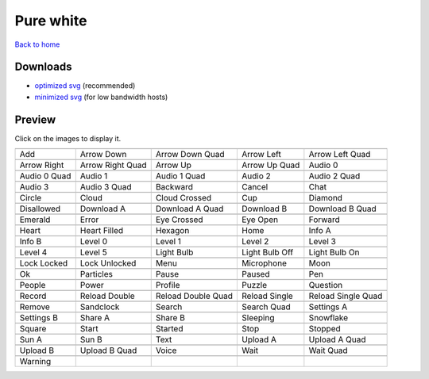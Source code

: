 Pure white
==========

`Back to home <README.rst>`__

Downloads
---------

- `optimized svg <https://github.com/IceflowRE/simple-icons/releases/download/latest/pure-white-optimized.zip>`__ (recommended)
- `minimized svg <https://github.com/IceflowRE/simple-icons/releases/download/latest/pure-white-minimized.zip>`__ (for low bandwidth hosts)

Preview
-------

Click on the images to display it.

========  ========  ========  ========  ========  
|svg000|  |svg001|  |svg002|  |svg003|  |svg004|
|dsc000|  |dsc001|  |dsc002|  |dsc003|  |dsc004|
|svg005|  |svg006|  |svg007|  |svg008|  |svg009|
|dsc005|  |dsc006|  |dsc007|  |dsc008|  |dsc009|
|svg010|  |svg011|  |svg012|  |svg013|  |svg014|
|dsc010|  |dsc011|  |dsc012|  |dsc013|  |dsc014|
|svg015|  |svg016|  |svg017|  |svg018|  |svg019|
|dsc015|  |dsc016|  |dsc017|  |dsc018|  |dsc019|
|svg020|  |svg021|  |svg022|  |svg023|  |svg024|
|dsc020|  |dsc021|  |dsc022|  |dsc023|  |dsc024|
|svg025|  |svg026|  |svg027|  |svg028|  |svg029|
|dsc025|  |dsc026|  |dsc027|  |dsc028|  |dsc029|
|svg030|  |svg031|  |svg032|  |svg033|  |svg034|
|dsc030|  |dsc031|  |dsc032|  |dsc033|  |dsc034|
|svg035|  |svg036|  |svg037|  |svg038|  |svg039|
|dsc035|  |dsc036|  |dsc037|  |dsc038|  |dsc039|
|svg040|  |svg041|  |svg042|  |svg043|  |svg044|
|dsc040|  |dsc041|  |dsc042|  |dsc043|  |dsc044|
|svg045|  |svg046|  |svg047|  |svg048|  |svg049|
|dsc045|  |dsc046|  |dsc047|  |dsc048|  |dsc049|
|svg050|  |svg051|  |svg052|  |svg053|  |svg054|
|dsc050|  |dsc051|  |dsc052|  |dsc053|  |dsc054|
|svg055|  |svg056|  |svg057|  |svg058|  |svg059|
|dsc055|  |dsc056|  |dsc057|  |dsc058|  |dsc059|
|svg060|  |svg061|  |svg062|  |svg063|  |svg064|
|dsc060|  |dsc061|  |dsc062|  |dsc063|  |dsc064|
|svg065|  |svg066|  |svg067|  |svg068|  |svg069|
|dsc065|  |dsc066|  |dsc067|  |dsc068|  |dsc069|
|svg070|  |svg071|  |svg072|  |svg073|  |svg074|
|dsc070|  |dsc071|  |dsc072|  |dsc073|  |dsc074|
|svg075|  |svg076|  |svg077|  |svg078|  |svg079|
|dsc075|  |dsc076|  |dsc077|  |dsc078|  |dsc079|
|svg080|  |svg081|  |svg082|  |svg083|  |svg084|
|dsc080|  |dsc081|  |dsc082|  |dsc083|  |dsc084|
|svg085|  |svg086|  |svg087|  |svg088|  |svg089|
|dsc085|  |dsc086|  |dsc087|  |dsc088|  |dsc089|
|svg090|  |svg091|  |svg092|  |svg093|  |svg094|
|dsc090|  |dsc091|  |dsc092|  |dsc093|  |dsc094|
|svg095|
|dsc095|
========  ========  ========  ========  ========  


.. |dsc000| replace:: Add
.. |svg000| image:: icons/pure-white/add.svg
    :width: 128px
    :target: icons/pure-white/add.svg
.. |dsc001| replace:: Arrow Down
.. |svg001| image:: icons/pure-white/arrow_down.svg
    :width: 128px
    :target: icons/pure-white/arrow_down.svg
.. |dsc002| replace:: Arrow Down Quad
.. |svg002| image:: icons/pure-white/arrow_down_quad.svg
    :width: 128px
    :target: icons/pure-white/arrow_down_quad.svg
.. |dsc003| replace:: Arrow Left
.. |svg003| image:: icons/pure-white/arrow_left.svg
    :width: 128px
    :target: icons/pure-white/arrow_left.svg
.. |dsc004| replace:: Arrow Left Quad
.. |svg004| image:: icons/pure-white/arrow_left_quad.svg
    :width: 128px
    :target: icons/pure-white/arrow_left_quad.svg
.. |dsc005| replace:: Arrow Right
.. |svg005| image:: icons/pure-white/arrow_right.svg
    :width: 128px
    :target: icons/pure-white/arrow_right.svg
.. |dsc006| replace:: Arrow Right Quad
.. |svg006| image:: icons/pure-white/arrow_right_quad.svg
    :width: 128px
    :target: icons/pure-white/arrow_right_quad.svg
.. |dsc007| replace:: Arrow Up
.. |svg007| image:: icons/pure-white/arrow_up.svg
    :width: 128px
    :target: icons/pure-white/arrow_up.svg
.. |dsc008| replace:: Arrow Up Quad
.. |svg008| image:: icons/pure-white/arrow_up_quad.svg
    :width: 128px
    :target: icons/pure-white/arrow_up_quad.svg
.. |dsc009| replace:: Audio 0
.. |svg009| image:: icons/pure-white/audio_0.svg
    :width: 128px
    :target: icons/pure-white/audio_0.svg
.. |dsc010| replace:: Audio 0 Quad
.. |svg010| image:: icons/pure-white/audio_0_quad.svg
    :width: 128px
    :target: icons/pure-white/audio_0_quad.svg
.. |dsc011| replace:: Audio 1
.. |svg011| image:: icons/pure-white/audio_1.svg
    :width: 128px
    :target: icons/pure-white/audio_1.svg
.. |dsc012| replace:: Audio 1 Quad
.. |svg012| image:: icons/pure-white/audio_1_quad.svg
    :width: 128px
    :target: icons/pure-white/audio_1_quad.svg
.. |dsc013| replace:: Audio 2
.. |svg013| image:: icons/pure-white/audio_2.svg
    :width: 128px
    :target: icons/pure-white/audio_2.svg
.. |dsc014| replace:: Audio 2 Quad
.. |svg014| image:: icons/pure-white/audio_2_quad.svg
    :width: 128px
    :target: icons/pure-white/audio_2_quad.svg
.. |dsc015| replace:: Audio 3
.. |svg015| image:: icons/pure-white/audio_3.svg
    :width: 128px
    :target: icons/pure-white/audio_3.svg
.. |dsc016| replace:: Audio 3 Quad
.. |svg016| image:: icons/pure-white/audio_3_quad.svg
    :width: 128px
    :target: icons/pure-white/audio_3_quad.svg
.. |dsc017| replace:: Backward
.. |svg017| image:: icons/pure-white/backward.svg
    :width: 128px
    :target: icons/pure-white/backward.svg
.. |dsc018| replace:: Cancel
.. |svg018| image:: icons/pure-white/cancel.svg
    :width: 128px
    :target: icons/pure-white/cancel.svg
.. |dsc019| replace:: Chat
.. |svg019| image:: icons/pure-white/chat.svg
    :width: 128px
    :target: icons/pure-white/chat.svg
.. |dsc020| replace:: Circle
.. |svg020| image:: icons/pure-white/circle.svg
    :width: 128px
    :target: icons/pure-white/circle.svg
.. |dsc021| replace:: Cloud
.. |svg021| image:: icons/pure-white/cloud.svg
    :width: 128px
    :target: icons/pure-white/cloud.svg
.. |dsc022| replace:: Cloud Crossed
.. |svg022| image:: icons/pure-white/cloud_crossed.svg
    :width: 128px
    :target: icons/pure-white/cloud_crossed.svg
.. |dsc023| replace:: Cup
.. |svg023| image:: icons/pure-white/cup.svg
    :width: 128px
    :target: icons/pure-white/cup.svg
.. |dsc024| replace:: Diamond
.. |svg024| image:: icons/pure-white/diamond.svg
    :width: 128px
    :target: icons/pure-white/diamond.svg
.. |dsc025| replace:: Disallowed
.. |svg025| image:: icons/pure-white/disallowed.svg
    :width: 128px
    :target: icons/pure-white/disallowed.svg
.. |dsc026| replace:: Download A
.. |svg026| image:: icons/pure-white/download_a.svg
    :width: 128px
    :target: icons/pure-white/download_a.svg
.. |dsc027| replace:: Download A Quad
.. |svg027| image:: icons/pure-white/download_a_quad.svg
    :width: 128px
    :target: icons/pure-white/download_a_quad.svg
.. |dsc028| replace:: Download B
.. |svg028| image:: icons/pure-white/download_b.svg
    :width: 128px
    :target: icons/pure-white/download_b.svg
.. |dsc029| replace:: Download B Quad
.. |svg029| image:: icons/pure-white/download_b_quad.svg
    :width: 128px
    :target: icons/pure-white/download_b_quad.svg
.. |dsc030| replace:: Emerald
.. |svg030| image:: icons/pure-white/emerald.svg
    :width: 128px
    :target: icons/pure-white/emerald.svg
.. |dsc031| replace:: Error
.. |svg031| image:: icons/pure-white/error.svg
    :width: 128px
    :target: icons/pure-white/error.svg
.. |dsc032| replace:: Eye Crossed
.. |svg032| image:: icons/pure-white/eye_crossed.svg
    :width: 128px
    :target: icons/pure-white/eye_crossed.svg
.. |dsc033| replace:: Eye Open
.. |svg033| image:: icons/pure-white/eye_open.svg
    :width: 128px
    :target: icons/pure-white/eye_open.svg
.. |dsc034| replace:: Forward
.. |svg034| image:: icons/pure-white/forward.svg
    :width: 128px
    :target: icons/pure-white/forward.svg
.. |dsc035| replace:: Heart
.. |svg035| image:: icons/pure-white/heart.svg
    :width: 128px
    :target: icons/pure-white/heart.svg
.. |dsc036| replace:: Heart Filled
.. |svg036| image:: icons/pure-white/heart_filled.svg
    :width: 128px
    :target: icons/pure-white/heart_filled.svg
.. |dsc037| replace:: Hexagon
.. |svg037| image:: icons/pure-white/hexagon.svg
    :width: 128px
    :target: icons/pure-white/hexagon.svg
.. |dsc038| replace:: Home
.. |svg038| image:: icons/pure-white/home.svg
    :width: 128px
    :target: icons/pure-white/home.svg
.. |dsc039| replace:: Info A
.. |svg039| image:: icons/pure-white/info_a.svg
    :width: 128px
    :target: icons/pure-white/info_a.svg
.. |dsc040| replace:: Info B
.. |svg040| image:: icons/pure-white/info_b.svg
    :width: 128px
    :target: icons/pure-white/info_b.svg
.. |dsc041| replace:: Level 0
.. |svg041| image:: icons/pure-white/level_0.svg
    :width: 128px
    :target: icons/pure-white/level_0.svg
.. |dsc042| replace:: Level 1
.. |svg042| image:: icons/pure-white/level_1.svg
    :width: 128px
    :target: icons/pure-white/level_1.svg
.. |dsc043| replace:: Level 2
.. |svg043| image:: icons/pure-white/level_2.svg
    :width: 128px
    :target: icons/pure-white/level_2.svg
.. |dsc044| replace:: Level 3
.. |svg044| image:: icons/pure-white/level_3.svg
    :width: 128px
    :target: icons/pure-white/level_3.svg
.. |dsc045| replace:: Level 4
.. |svg045| image:: icons/pure-white/level_4.svg
    :width: 128px
    :target: icons/pure-white/level_4.svg
.. |dsc046| replace:: Level 5
.. |svg046| image:: icons/pure-white/level_5.svg
    :width: 128px
    :target: icons/pure-white/level_5.svg
.. |dsc047| replace:: Light Bulb
.. |svg047| image:: icons/pure-white/light_bulb.svg
    :width: 128px
    :target: icons/pure-white/light_bulb.svg
.. |dsc048| replace:: Light Bulb Off
.. |svg048| image:: icons/pure-white/light_bulb_off.svg
    :width: 128px
    :target: icons/pure-white/light_bulb_off.svg
.. |dsc049| replace:: Light Bulb On
.. |svg049| image:: icons/pure-white/light_bulb_on.svg
    :width: 128px
    :target: icons/pure-white/light_bulb_on.svg
.. |dsc050| replace:: Lock Locked
.. |svg050| image:: icons/pure-white/lock_locked.svg
    :width: 128px
    :target: icons/pure-white/lock_locked.svg
.. |dsc051| replace:: Lock Unlocked
.. |svg051| image:: icons/pure-white/lock_unlocked.svg
    :width: 128px
    :target: icons/pure-white/lock_unlocked.svg
.. |dsc052| replace:: Menu
.. |svg052| image:: icons/pure-white/menu.svg
    :width: 128px
    :target: icons/pure-white/menu.svg
.. |dsc053| replace:: Microphone
.. |svg053| image:: icons/pure-white/microphone.svg
    :width: 128px
    :target: icons/pure-white/microphone.svg
.. |dsc054| replace:: Moon
.. |svg054| image:: icons/pure-white/moon.svg
    :width: 128px
    :target: icons/pure-white/moon.svg
.. |dsc055| replace:: Ok
.. |svg055| image:: icons/pure-white/ok.svg
    :width: 128px
    :target: icons/pure-white/ok.svg
.. |dsc056| replace:: Particles
.. |svg056| image:: icons/pure-white/particles.svg
    :width: 128px
    :target: icons/pure-white/particles.svg
.. |dsc057| replace:: Pause
.. |svg057| image:: icons/pure-white/pause.svg
    :width: 128px
    :target: icons/pure-white/pause.svg
.. |dsc058| replace:: Paused
.. |svg058| image:: icons/pure-white/paused.svg
    :width: 128px
    :target: icons/pure-white/paused.svg
.. |dsc059| replace:: Pen
.. |svg059| image:: icons/pure-white/pen.svg
    :width: 128px
    :target: icons/pure-white/pen.svg
.. |dsc060| replace:: People
.. |svg060| image:: icons/pure-white/people.svg
    :width: 128px
    :target: icons/pure-white/people.svg
.. |dsc061| replace:: Power
.. |svg061| image:: icons/pure-white/power.svg
    :width: 128px
    :target: icons/pure-white/power.svg
.. |dsc062| replace:: Profile
.. |svg062| image:: icons/pure-white/profile.svg
    :width: 128px
    :target: icons/pure-white/profile.svg
.. |dsc063| replace:: Puzzle
.. |svg063| image:: icons/pure-white/puzzle.svg
    :width: 128px
    :target: icons/pure-white/puzzle.svg
.. |dsc064| replace:: Question
.. |svg064| image:: icons/pure-white/question.svg
    :width: 128px
    :target: icons/pure-white/question.svg
.. |dsc065| replace:: Record
.. |svg065| image:: icons/pure-white/record.svg
    :width: 128px
    :target: icons/pure-white/record.svg
.. |dsc066| replace:: Reload Double
.. |svg066| image:: icons/pure-white/reload_double.svg
    :width: 128px
    :target: icons/pure-white/reload_double.svg
.. |dsc067| replace:: Reload Double Quad
.. |svg067| image:: icons/pure-white/reload_double_quad.svg
    :width: 128px
    :target: icons/pure-white/reload_double_quad.svg
.. |dsc068| replace:: Reload Single
.. |svg068| image:: icons/pure-white/reload_single.svg
    :width: 128px
    :target: icons/pure-white/reload_single.svg
.. |dsc069| replace:: Reload Single Quad
.. |svg069| image:: icons/pure-white/reload_single_quad.svg
    :width: 128px
    :target: icons/pure-white/reload_single_quad.svg
.. |dsc070| replace:: Remove
.. |svg070| image:: icons/pure-white/remove.svg
    :width: 128px
    :target: icons/pure-white/remove.svg
.. |dsc071| replace:: Sandclock
.. |svg071| image:: icons/pure-white/sandclock.svg
    :width: 128px
    :target: icons/pure-white/sandclock.svg
.. |dsc072| replace:: Search
.. |svg072| image:: icons/pure-white/search.svg
    :width: 128px
    :target: icons/pure-white/search.svg
.. |dsc073| replace:: Search Quad
.. |svg073| image:: icons/pure-white/search_quad.svg
    :width: 128px
    :target: icons/pure-white/search_quad.svg
.. |dsc074| replace:: Settings A
.. |svg074| image:: icons/pure-white/settings_a.svg
    :width: 128px
    :target: icons/pure-white/settings_a.svg
.. |dsc075| replace:: Settings B
.. |svg075| image:: icons/pure-white/settings_b.svg
    :width: 128px
    :target: icons/pure-white/settings_b.svg
.. |dsc076| replace:: Share A
.. |svg076| image:: icons/pure-white/share_a.svg
    :width: 128px
    :target: icons/pure-white/share_a.svg
.. |dsc077| replace:: Share B
.. |svg077| image:: icons/pure-white/share_b.svg
    :width: 128px
    :target: icons/pure-white/share_b.svg
.. |dsc078| replace:: Sleeping
.. |svg078| image:: icons/pure-white/sleeping.svg
    :width: 128px
    :target: icons/pure-white/sleeping.svg
.. |dsc079| replace:: Snowflake
.. |svg079| image:: icons/pure-white/snowflake.svg
    :width: 128px
    :target: icons/pure-white/snowflake.svg
.. |dsc080| replace:: Square
.. |svg080| image:: icons/pure-white/square.svg
    :width: 128px
    :target: icons/pure-white/square.svg
.. |dsc081| replace:: Start
.. |svg081| image:: icons/pure-white/start.svg
    :width: 128px
    :target: icons/pure-white/start.svg
.. |dsc082| replace:: Started
.. |svg082| image:: icons/pure-white/started.svg
    :width: 128px
    :target: icons/pure-white/started.svg
.. |dsc083| replace:: Stop
.. |svg083| image:: icons/pure-white/stop.svg
    :width: 128px
    :target: icons/pure-white/stop.svg
.. |dsc084| replace:: Stopped
.. |svg084| image:: icons/pure-white/stopped.svg
    :width: 128px
    :target: icons/pure-white/stopped.svg
.. |dsc085| replace:: Sun A
.. |svg085| image:: icons/pure-white/sun_a.svg
    :width: 128px
    :target: icons/pure-white/sun_a.svg
.. |dsc086| replace:: Sun B
.. |svg086| image:: icons/pure-white/sun_b.svg
    :width: 128px
    :target: icons/pure-white/sun_b.svg
.. |dsc087| replace:: Text
.. |svg087| image:: icons/pure-white/text.svg
    :width: 128px
    :target: icons/pure-white/text.svg
.. |dsc088| replace:: Upload A
.. |svg088| image:: icons/pure-white/upload_a.svg
    :width: 128px
    :target: icons/pure-white/upload_a.svg
.. |dsc089| replace:: Upload A Quad
.. |svg089| image:: icons/pure-white/upload_a_quad.svg
    :width: 128px
    :target: icons/pure-white/upload_a_quad.svg
.. |dsc090| replace:: Upload B
.. |svg090| image:: icons/pure-white/upload_b.svg
    :width: 128px
    :target: icons/pure-white/upload_b.svg
.. |dsc091| replace:: Upload B Quad
.. |svg091| image:: icons/pure-white/upload_b_quad.svg
    :width: 128px
    :target: icons/pure-white/upload_b_quad.svg
.. |dsc092| replace:: Voice
.. |svg092| image:: icons/pure-white/voice.svg
    :width: 128px
    :target: icons/pure-white/voice.svg
.. |dsc093| replace:: Wait
.. |svg093| image:: icons/pure-white/wait.svg
    :width: 128px
    :target: icons/pure-white/wait.svg
.. |dsc094| replace:: Wait Quad
.. |svg094| image:: icons/pure-white/wait_quad.svg
    :width: 128px
    :target: icons/pure-white/wait_quad.svg
.. |dsc095| replace:: Warning
.. |svg095| image:: icons/pure-white/warning.svg
    :width: 128px
    :target: icons/pure-white/warning.svg

